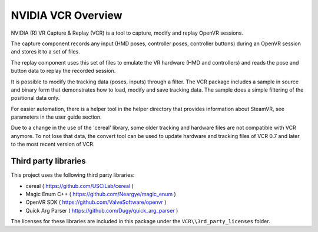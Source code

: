 .. Copyright (c) 2022, NVIDIA CORPORATION. All rights reserved.
   NVIDIA CORPORATION and its licensors retain all intellectual property
   and proprietary rights in and to this software, related documentation
   and any modifications thereto. Any use, reproduction, disclosure or
   distribution of this software and related documentation without an express
   license agreement from NVIDIA CORPORATION is strictly prohibited.


NVIDIA VCR Overview
===================

NVIDIA (R) VR Capture & Replay (VCR) is a tool to capture, modify and replay OpenVR sessions.

The capture component records any input (HMD poses, controller poses, controller buttons)
during an OpenVR session and stores it to a set of files.

The replay component uses this set of files to emulate the VR hardware (HMD and controllers)
and reads the pose and button data to replay the recorded session.

It is possible to modify the tracking data (poses, inputs) through a filter. The VCR package
includes a sample in source and binary form that demonstrates how to load, modify and save 
tracking data. The sample does a simple filtering of the positional data only.

For easier automation, there is a helper tool in the helper directory that provides information
about SteamVR, see parameters in the user guide section.

Due to a change in the use of the 'cereal' library, some older tracking and hardware files
are not compatible with VCR anymore. To not lose that data, the convert tool can be used
to update hardware and tracking files of VCR 0.7 and later to the most recent version of VCR.



Third party libraries
---------------------

This project uses the following third party libraries:

* cereal ( https://github.com/USCiLab/cereal )
* Magic Enum C++ ( https://github.com/Neargye/magic_enum )
* OpenVR SDK ( https://github.com/ValveSoftware/openvr )
* Quick Arg Parser ( https://github.com/Dugy/quick_arg_parser )

The licenses for these libraries are included in this package 
under the ``VCR\\3rd_party_licenses`` folder.
